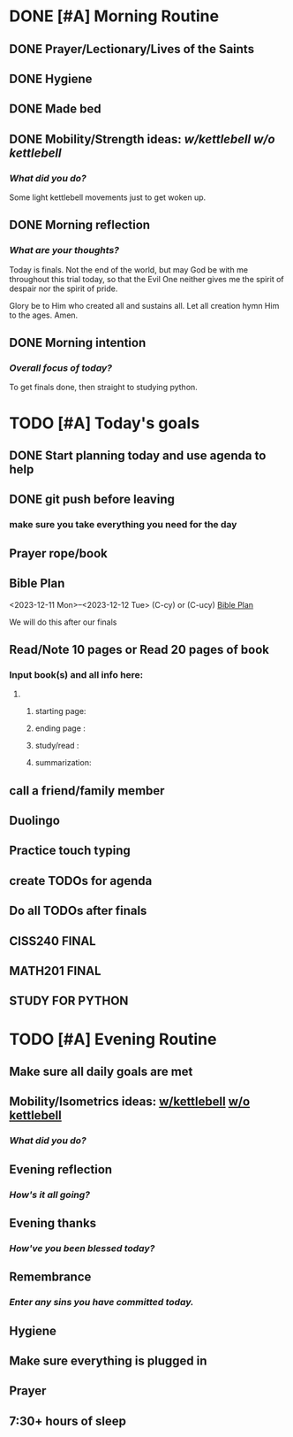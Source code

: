 * DONE [#A] Morning Routine 
:PROPERTIES:
DEADLINE: <2023-12-12 Tue>
:END:
** DONE Prayer/Lectionary/Lives of the Saints
** DONE Hygiene
** DONE Made bed
** DONE Mobility/Strength ideas: [[~/RH/org/extra/atg/kettlebell.org][w/kettlebell]] [[~/RH/org/extra/atg/mobility.org][w/o kettlebell]]
*** /What did you do?/ 
Some light kettlebell movements just to get woken up.
** DONE Morning reflection
*** /What are your thoughts?/
Today is finals. Not the end of the world, but may God be with me
throughout this trial today, so that the Evil One neither gives
me the spirit of despair nor the spirit of pride.

Glory be to Him who created all and sustains all. Let all creation
hymn Him to the ages. Amen.
** DONE Morning intention
*** /Overall focus of today?/
To get finals done, then straight to studying python.
* TODO [#A] Today's goals
:PROPERTIES:
DEADLINE: <2023-12-12 Tue>
:END:
** DONE Start planning today and use agenda to help
** DONE git push before leaving 
*** make sure you take everything you need for the day
** Prayer rope/book
** Bible Plan
<2023-12-11 Mon>--<2023-12-12 Tue> (C-cy) or (C-ucy)
[[../extra/bible-plan.pdf][Bible Plan]]

We will do this after our finals
** Read/Note 10 pages or Read 20 pages of book
*** Input book(s) and all info here:
**** 
***** starting page:
***** ending page  : 
***** study/read   : 
***** summarization:
** call a friend/family member
** Duolingo
** Practice touch typing
** create TODOs for agenda
** Do all TODOs after finals
** CISS240 FINAL
** MATH201 FINAL
** STUDY FOR PYTHON
* TODO [#A] Evening Routine
:PROPERTIES:
DEADLINE: <2023-12-12 Tue>
:END:
** Make sure all daily goals are met 
** Mobility/Isometrics ideas: [[../extra/atg/kettlebell.org][w/kettlebell]] [[../extra/atg/mobility.org][w/o kettlebell]]
*** /What did you do?/
** Evening reflection
*** /How's it all going?/
** Evening thanks
*** /How've you been blessed today?/
** Remembrance 
*** /Enter any sins you have committed today./
** Hygiene
** Make sure everything is plugged in
** Prayer
** 7:30+ hours of sleep

